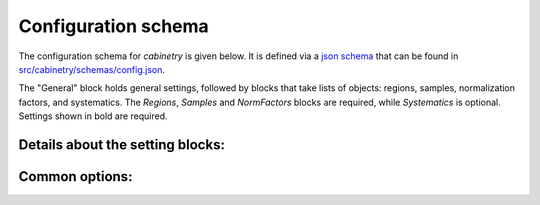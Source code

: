 Configuration schema
====================

The configuration schema for `cabinetry` is given below.
It is defined via a `json schema <https://json-schema.org/>`_ that can be found in `src/cabinetry/schemas/config.json <https://github.com/alexander-held/cabinetry/blob/master/src/cabinetry/schemas/config.json>`_.

The "General" block holds general settings, followed by blocks that take lists of objects: regions, samples, normalization factors, and systematics.
The `Regions`, `Samples` and `NormFactors` blocks are required, while `Systematics` is optional.
Settings shown in bold are required.

.. jsonschema:: ../src/cabinetry/schemas/config.json#/properties/General
.. jsonschema:: ../src/cabinetry/schemas/config.json#/properties/Regions
.. jsonschema:: ../src/cabinetry/schemas/config.json#/properties/Samples
.. jsonschema:: ../src/cabinetry/schemas/config.json#/properties/NormFactors
.. jsonschema:: ../src/cabinetry/schemas/config.json#/properties/Systematics

Details about the setting blocks:
---------------------------------

.. jsonschema:: ../src/cabinetry/schemas/config.json#/definitions/general

.. jsonschema:: ../src/cabinetry/schemas/config.json#/definitions/region

.. jsonschema:: ../src/cabinetry/schemas/config.json#/definitions/sample

.. jsonschema:: ../src/cabinetry/schemas/config.json#/definitions/normfactor

.. jsonschema:: ../src/cabinetry/schemas/config.json#/definitions/systematic

Common options:
---------------

.. jsonschema:: ../src/cabinetry/schemas/config.json#/definitions/template

.. jsonschema:: ../src/cabinetry/schemas/config.json#/definitions/samples_setting


